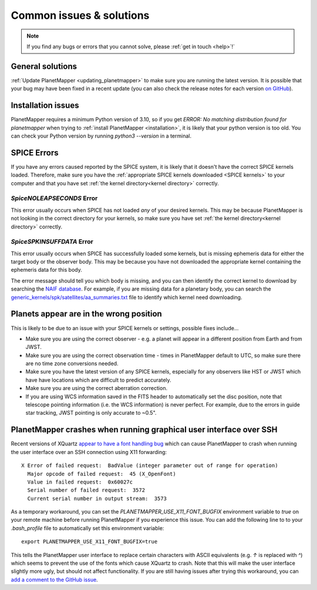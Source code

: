 .. _common issues:

Common issues & solutions
*************************

.. note::
    If you find any bugs or errors that you cannot solve, please :ref:`get in touch <help>`!`


General solutions
=================
:ref:`Update PlanetMapper <updating_planetmapper>` to make sure you are running the latest version. It is possible that your bug may have been fixed in a recent update (you can also check the release notes for each version `on GitHub <https://github.com/ortk95/planetmapper/releases>`__).


Installation issues
===================
PlanetMapper requires a minimum Python version of 3.10, so if you get `ERROR: No matching distribution found for planetmapper` when trying to :ref:`install PlanetMapper <installation>`, it is likely that your python version is too old. You can check your Python version by running `python3 --version` in a terminal.


SPICE Errors
============
If you have any errors caused reported by the SPICE system, it is likely that it doesn't have the correct SPICE kernels loaded. Therefore, make sure you have the :ref:`appropriate SPICE kernels downloaded <SPICE kernels>` to your computer and that you have set :ref:`the kernel directory<kernel directory>` correctly.

`SpiceNOLEAPSECONDS` Error
--------------------------
This error usually occurs when SPICE has not loaded *any* of your desired kernels. This may be because PlanetMapper is not looking in the correct directory for your kernels, so make sure you have set :ref:`the kernel directory<kernel directory>` correctly.


`SpiceSPKINSUFFDATA` Error
--------------------------
This error usually occurs when SPICE has successfully loaded some kernels, but is missing ephemeris data for either the target body or the observer body. This may be because you have not downloaded the appropriate kernel containing the ephemeris data for this body. 

The error message should tell you which body is missing, and you can then identify the correct kernel to download by searching the `NAIF database <https://naif.jpl.nasa.gov/pub/naif/>`_. For example, if you are missing data for a planetary body, you can search the `generic_kernels/spk/satellites/aa_summaries.txt <https://naif.jpl.nasa.gov/pub/naif/generic_kernels/spk/satellites/aa_summaries.txt>`_ file to identify which kernel need downloading.


Planets appear are in the wrong position
========================================
This is likely to be due to an issue with your SPICE kernels or settings, possible fixes include...

- Make sure you are using the correct observer - e.g. a planet will appear in a different position from Earth and from JWST.
- Make sure you are using the correct observation time - times in PlanetMapper default to UTC, so make sure there are no time zone conversions needed.
- Make sure you have the latest version of any SPICE kernels, especially for any observers like HST or JWST which have have locations which are difficult to predict accurately.
- Make sure you are using the correct aberration correction.
- If you are using WCS information saved in the FITS header to automatically set the disc position, note that telescope pointing information (i.e. the WCS information) is never perfect. For example, due to the errors in guide star tracking, JWST pointing is only accurate to ~0.5".


PlanetMapper crashes when running graphical user interface over SSH
====================================================================
Recent versions of XQuartz `appear to have a font handling bug <https://github.com/XQuartz/XQuartz/issues/216>`_ which can cause PlanetMapper to crash when running the user interface over an SSH connection using X11 forwarding: ::

    X Error of failed request:  BadValue (integer parameter out of range for operation)
      Major opcode of failed request:  45 (X_OpenFont)
      Value in failed request:  0x60027c
      Serial number of failed request:  3572
      Current serial number in output stream:  3573

As a temporary workaround, you can set the `PLANETMAPPER_USE_X11_FONT_BUGFIX` environment variable to `true` on your remote machine before running PlanetMapper if you experience this issue. You can add the following line to to your `.bash_profile` file to automatically set this environment variable: ::

    export PLANETMAPPER_USE_X11_FONT_BUGFIX=true

This tells the PlanetMapper user interface to replace certain characters with ASCII equivalents (e.g. `↑` is replaced with `^`) which seems to prevent the use of the fonts which cause XQuartz to crash. Note that this will make the user interface slightly more ugly, but should not affect functionality. If you are still having issues after trying this workaround, you can `add a comment to the GitHub issue <https://github.com/ortk95/planetmapper/issues/145>`_.
